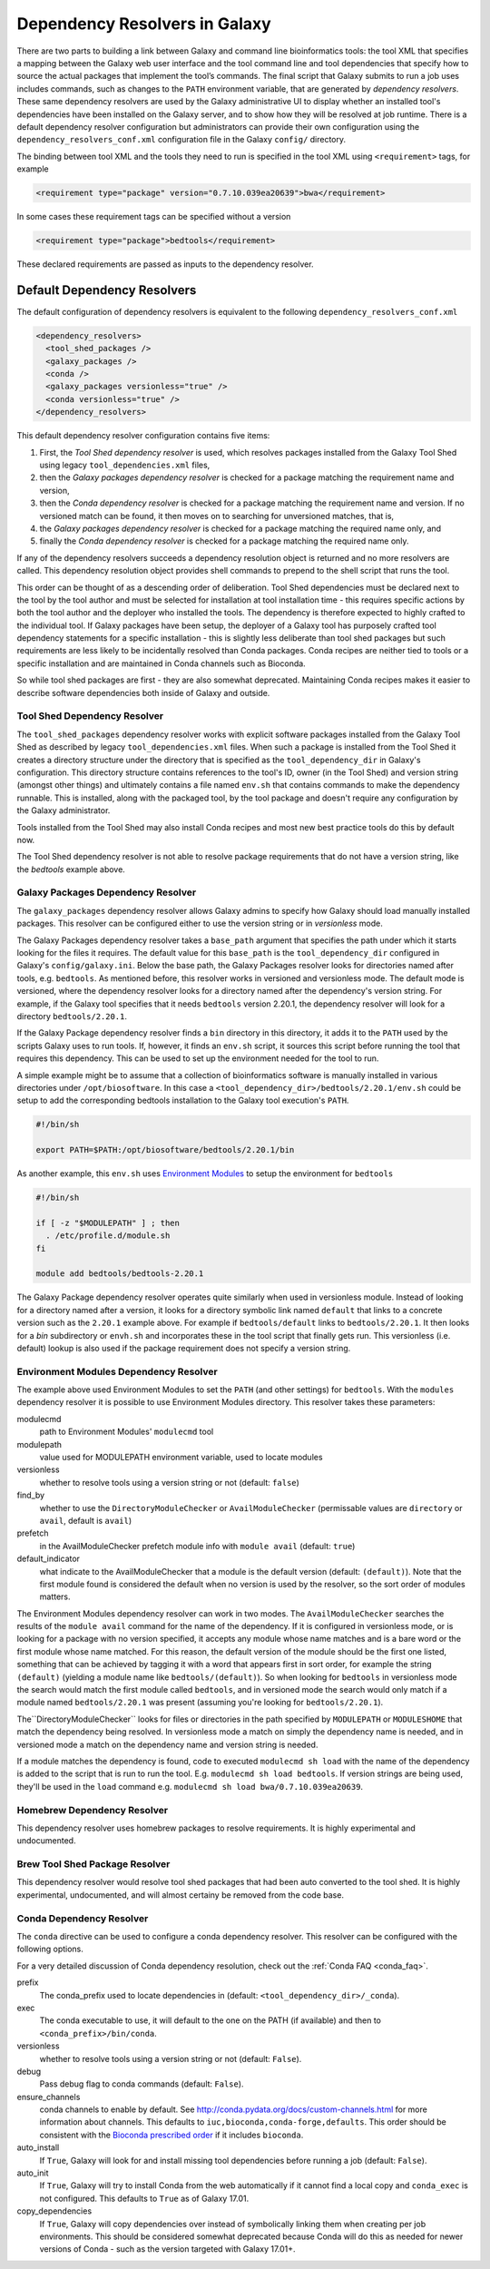 .. _dependency_resolvers:


Dependency Resolvers in Galaxy
==============================

There are two parts to building a link between Galaxy and command line bioinformatics tools: the tool XML that
specifies a mapping between the Galaxy web user interface and the tool command line and tool dependencies that specify
how to source the actual packages that implement the tool’s commands. The final script that Galaxy submits to run a job
uses includes commands, such as changes to the ``PATH`` environment variable, that are generated by *dependency
resolvers*.  These same dependency resolvers are used by the Galaxy administrative UI to display whether an installed
tool's dependencies have been installed on the Galaxy server, and to show how they will be resolved at job runtime.
There is a default dependency resolver configuration but administrators can provide their own configuration using the
``dependency_resolvers_conf.xml`` configuration file in the Galaxy ``config/`` directory.

The binding between tool XML and the tools they need to run is specified in the tool XML using ``<requirement>``
tags, for example

.. code-block:: xml

    <requirement type="package" version="0.7.10.039ea20639">bwa</requirement>

In some cases these requirement tags can be specified without a version

.. code-block:: xml

    <requirement type="package">bedtools</requirement>

These declared requirements are passed as inputs to the dependency resolver.

Default Dependency Resolvers
----------------------------

The default configuration of dependency resolvers is equivalent to the following ``dependency_resolvers_conf.xml``

.. code-block:: xml

  <dependency_resolvers>
    <tool_shed_packages />
    <galaxy_packages />
    <conda />
    <galaxy_packages versionless="true" />
    <conda versionless="true" />
  </dependency_resolvers>

This default dependency resolver configuration contains five items:

1. First, the *Tool Shed dependency resolver* is used, which resolves packages installed from the Galaxy Tool Shed
   using legacy ``tool_dependencies.xml`` files,
2. then the *Galaxy packages dependency resolver* is checked for a package matching the requirement name and version,
3. then the *Conda dependency resolver* is checked for a package matching the requirement name and version. If no
   versioned match can be found, it then moves on to searching for unversioned matches, that is,
4. the *Galaxy packages dependency resolver* is checked for a package matching the required name only, and
5. finally the *Conda dependency resolver* is checked for a  package matching the required name only.

If any of the dependency resolvers succeeds a dependency resolution object is returned and no more resolvers are
called. This dependency resolution object provides shell commands to prepend to the shell script that runs the tool.

This order can be thought of as a descending order of deliberation. Tool Shed dependencies must be declared next to the
tool by the tool author and must be selected for installation at tool installation time - this requires specific actions
by both the tool author and the deployer who installed the tools. The dependency is therefore expected to highly
crafted to the individual tool. If Galaxy packages have been setup, the deployer of a Galaxy tool has purposely crafted
tool dependency statements for a specific installation - this is slightly less deliberate than tool shed packages but
such requirements are less likely to be incidentally resolved than Conda packages. Conda recipes are neither tied to
tools or a specific installation and are maintained in Conda channels such as Bioconda.

So while tool shed packages are first - they are also somewhat deprecated. Maintaining Conda recipes makes it easier
to describe software dependencies both inside of Galaxy and outside.

Tool Shed Dependency Resolver
~~~~~~~~~~~~~~~~~~~~~~~~~~~~~

The ``tool_shed_packages`` dependency resolver works with explicit software packages installed from the Galaxy Tool
Shed as described by legacy ``tool_dependencies.xml`` files. When such a package is installed from the Tool Shed it
creates a directory structure under the directory that is specified as the ``tool_dependency_dir`` in Galaxy's
configuration. This directory structure contains references to the tool's ID, owner (in the Tool Shed) and version
string (amongst other things) and ultimately contains a file named ``env.sh`` that contains commands to make the
dependency runnable. This is installed, along with the packaged tool, by the tool package and doesn't require any
configuration by the Galaxy administrator.

Tools installed from the Tool Shed may also install Conda recipes and most new best practice tools do this
by default now.

The Tool Shed dependency resolver is not able to resolve package requirements that do not have a version string,
like the `bedtools` example above.

Galaxy Packages Dependency Resolver
~~~~~~~~~~~~~~~~~~~~~~~~~~~~~~~~~~~

The ``galaxy_packages`` dependency resolver allows Galaxy admins to specify how Galaxy should load manually
installed packages. This resolver can be configured either to use the version string or in *versionless* mode.

The Galaxy Packages dependency resolver takes a ``base_path`` argument that specifies the path under which
it starts looking for the files it requires. The default value for this ``base_path`` is the
``tool_dependency_dir`` configured in Galaxy's ``config/galaxy.ini``. Below the base path, the Galaxy Packages
resolver looks for directories named after tools, e.g. ``bedtools``. As mentioned before, this resolver
works in versioned and versionless mode. The default mode is versioned, where the dependency resolver looks for a
directory named after the dependency's version string. For example, if the Galaxy tool specifies that it
needs ``bedtools`` version 2.20.1, the dependency resolver will look for a directory ``bedtools/2.20.1``.

If the Galaxy Package dependency resolver finds a ``bin`` directory in this directory, it adds it to the ``PATH``
used by the scripts Galaxy uses to run tools. If, however, it finds an ``env.sh`` script, it sources this
script before running the tool that requires this dependency. This can be used to set up the environment
needed for the tool to run.

A simple example might be to assume that a collection of bioinformatics software is manually installed in various
directories under ``/opt/biosoftware``. In this case a ``<tool_dependency_dir>/bedtools/2.20.1/env.sh`` could be
setup to add the corresponding bedtools installation to the Galaxy tool execution's ``PATH``.

.. code-block:: bash

    #!/bin/sh

    export PATH=$PATH:/opt/biosoftware/bedtools/2.20.1/bin


As another example, this ``env.sh`` uses `Environment Modules <http://modules.sourceforge.net/>`_
to setup the environment for ``bedtools``

.. code-block:: bash

    #!/bin/sh

    if [ -z "$MODULEPATH" ] ; then
      . /etc/profile.d/module.sh
    fi

    module add bedtools/bedtools-2.20.1

The Galaxy Package dependency resolver operates quite similarly when used in versionless module. Instead of looking
for a directory named after a version, it looks for a directory symbolic link named ``default`` that links to a
concrete version such as the ``2.20.1`` example above. For example if ``bedtools/default`` links to ``bedtools/2.20.1``.
It then looks for a `bin` subdirectory or ``envh.sh`` and incorporates these in the tool script that finally gets run.
This versionless (i.e. default) lookup is also used if the package requirement does not specify a version string.

Environment Modules Dependency Resolver
~~~~~~~~~~~~~~~~~~~~~~~~~~~~~~~~~~~~~~~

The example above used Environment Modules to set the ``PATH`` (and other settings) for ``bedtools``. With
the ``modules`` dependency resolver it is possible to use Environment Modules directory. This resolver
takes these parameters:

modulecmd
    path to Environment Modules' ``modulecmd`` tool

modulepath
    value used for MODULEPATH environment variable, used to locate modules

versionless
    whether to resolve tools using a version string or not (default: ``false``)

find_by
    whether to use the ``DirectoryModuleChecker`` or ``AvailModuleChecker`` (permissable values are ``directory`` or ``avail``,
    default is ``avail``)

prefetch
    in the AvailModuleChecker prefetch module info with ``module avail`` (default: ``true``)

default_indicator
    what indicate to the AvailModuleChecker that a module is the default version (default: ``(default)``). Note
    that the first module found is considered the default when no version is used by the resolver, so
    the sort order of modules matters.

The Environment Modules dependency resolver can work in two modes. The ``AvailModuleChecker`` searches the results
of the ``module avail`` command for the name of the dependency. If it is configured in versionless mode,
or is looking for a package with no version specified, it accepts any module whose name matches and is a bare word
or the first module whose name matched. For this reason, the default version of the module should be the first one
listed, something that can be achieved by tagging it with a word that appears first in sort order, for example the
string ``(default)`` (yielding a module name like ``bedtools/(default)``). So when looking for ``bedtools`` in
versionless mode the search would match the first module called ``bedtools``, and in versioned mode the search would
only match if a module named ``bedtools/2.20.1`` was present (assuming you're looking for ``bedtools/2.20.1``).

The``DirectoryModuleChecker`` looks for files or directories in the path specified by ``MODULEPATH`` or
``MODULESHOME`` that match the dependency being resolved. In versionless mode a match on simply
the dependency name is needed, and in versioned mode a match on the dependency name and
version string is needed.

If a module matches the dependency is found, code to executed ``modulecmd sh load`` with the name of the dependency
is added to the script that is run to run the tool. E.g. ``modulecmd sh load bedtools``. If version strings are being
used, they'll be used in the ``load`` command e.g. ``modulecmd sh load bwa/0.7.10.039ea20639``.


Homebrew Dependency Resolver
~~~~~~~~~~~~~~~~~~~~~~~~~~~~~~~~~~~~~~~~~~~~

This dependency resolver uses homebrew packages to resolve requirements. It is highly experimental
and undocumented.


Brew Tool Shed Package Resolver
~~~~~~~~~~~~~~~~~~~~~~~~~~~~~~~~~~~~~~~~~~~~

This dependency resolver would resolve tool shed packages that had been
auto converted to the tool shed. It is highly experimental, undocumented,
and will almost certainy be removed from the code base.


Conda Dependency Resolver
~~~~~~~~~~~~~~~~~~~~~~~~~~~~~~~~~~~~~~~~~~~~

The ``conda`` directive can be used to configure a conda dependency resolver.
This resolver can be configured with the following options.

For a very detailed discussion of Conda dependency resolution, check out the
:ref:`Conda FAQ <conda_faq>`.

prefix
    The conda_prefix used to locate dependencies in (default: ``<tool_dependency_dir>/_conda``).

exec
    The conda executable to use, it will default to the one on the
    PATH (if available) and then to ``<conda_prefix>/bin/conda``.

versionless
    whether to resolve tools using a version string or not (default: ``False``).

debug
    Pass debug flag to conda commands (default: ``False``).

ensure_channels
    conda channels to enable by default. See
    http://conda.pydata.org/docs/custom-channels.html for more
    information about channels. This defaults to ``iuc,bioconda,conda-forge,defaults``.
    This order should be consistent with the `Bioconda prescribed order <https://github.com/bioconda/bioconda-recipes/blob/master/config.yml>`__
    if it includes ``bioconda``.

auto_install
    If ``True``, Galaxy will look for and install missing tool
    dependencies before running a job (default: ``False``).

auto_init
    If ``True``, Galaxy will try to install Conda from the web
    automatically if it cannot find a local copy and ``conda_exec`` is not
    configured. This defaults to ``True`` as of Galaxy 17.01.

copy_dependencies
    If ``True``, Galaxy will copy dependencies over instead of symbolically
    linking them when creating per job environments. This should be considered somewhat
    deprecated because Conda will do this as needed for newer versions of Conda - such
    as the version targeted with Galaxy 17.01+.
